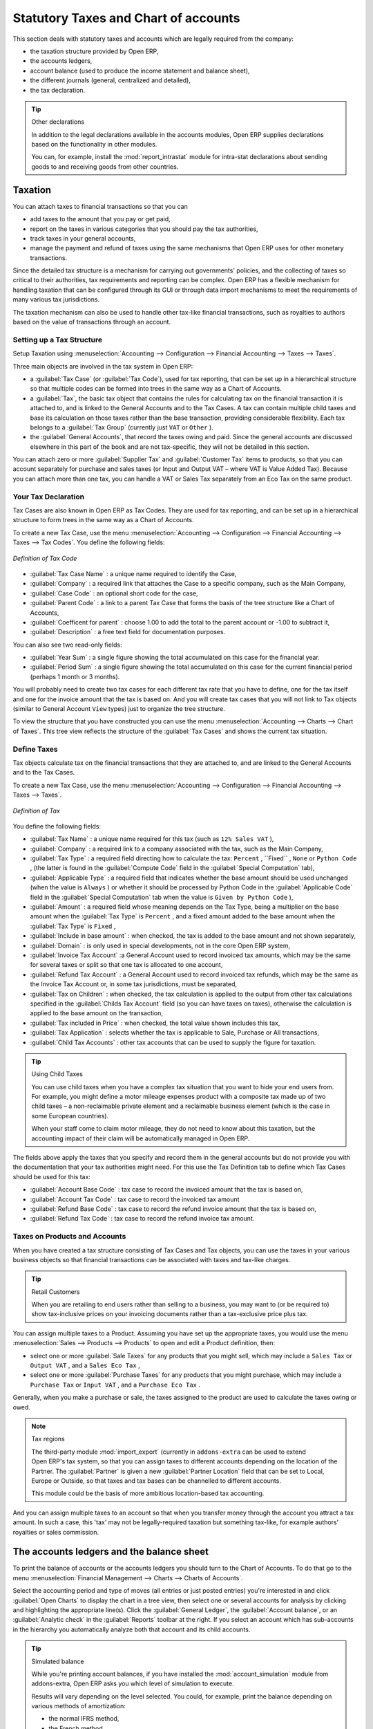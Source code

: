 
Statutory Taxes and Chart of accounts
=====================================

This section deals with statutory taxes and accounts which are legally required from the company:

* the taxation structure provided by Open ERP,

* the accounts ledgers,

* account balance (used to produce the income statement and balance sheet),

* the different journals (general, centralized and detailed),

* the tax declaration.

.. tip:: Other declarations

	In addition to the legal declarations available in the accounts modules,
	Open ERP supplies declarations based on the functionality in other modules.

	.. index::
	   single: module; report_instrastat

	You can, for example, install the :mod:`report_intrastat` module for intra-stat declarations
	about sending goods to and receiving goods from other countries.

.. index:: tax

Taxation
--------

You can attach taxes to financial transactions so that you can

* add taxes to the amount that you pay or get paid,

* report on the taxes in various categories that you should pay the tax authorities,

* track taxes in your general accounts,

* manage the payment and refund of taxes using the same mechanisms that Open ERP uses for other
  monetary transactions.

Since the detailed tax structure is a mechanism for carrying out governments' policies, and the
collecting of taxes so critical to their authorities, tax requirements and reporting can be
complex. Open ERP has a flexible mechanism for handling taxation that can be configured through its
GUI or through data import mechanisms to meet the requirements of many various tax jurisdictions.

The taxation mechanism can also be used to handle other tax-like financial transactions, such as
royalties to authors based on the value of transactions through an account.

Setting up a Tax Structure
^^^^^^^^^^^^^^^^^^^^^^^^^^

Setup Taxation using :menuselection:`Accounting --> Configuration -->
Financial Accounting --> Taxes --> Taxes`.

Three main objects are involved in the tax system in Open ERP:

* a :guilabel:`Tax Case` (or :guilabel:`Tax Code`), used for tax reporting, that can be set up in a hierarchical
  structure so that multiple codes can be formed into trees in the same way as a Chart of Accounts.

* a :guilabel:`Tax`, the basic tax object that contains the rules for calculating tax on the financial
  transaction it is attached to, and is linked to the General Accounts and to the Tax Cases. A tax can
  contain multiple child taxes and base its calculation on those taxes rather than the base
  transaction, providing considerable flexibility. Each tax belongs to a :guilabel:`Tax Group` (currently just
  \ ``VAT``\   or \ ``Other``\  ).

* the :guilabel:`General Accounts`, that record the taxes owing and paid. Since the general accounts are
  discussed elsewhere in this part of the book and are not tax-specific, they will not be detailed in
  this section.

You can attach zero or more :guilabel:`Supplier Tax` and :guilabel:`Customer Tax` items to products, so that you can
account separately for purchase and sales taxes (or Input and Output VAT – where VAT is Value
Added Tax). Because you can attach more than one tax, you can handle a VAT or Sales Tax separately
from an Eco Tax on the same product.

Your Tax Declaration
^^^^^^^^^^^^^^^^^^^^

Tax Cases are also known in Open ERP as Tax Codes. They are used for tax reporting, and can be set
up in a hierarchical structure to form trees in the same way as a Chart of Accounts.

To create a new Tax Case, use the menu :menuselection:`Accounting --> Configuration -->
Financial Accounting --> Taxes --> Tax Codes`. You define the following fields:

.. figure::  images/account_def_tax_code_form.png
   :scale: 50
   :align: center

   *Definition of Tax Code*

*  :guilabel:`Tax Case Name` : a unique name required to identify the Case,

*  :guilabel:`Company` : a required link that attaches the Case to a specific company, such as the
   Main Company,

*  :guilabel:`Case Code` : an optional short code for the case,

*  :guilabel:`Parent Code` : a link to a parent Tax Case that forms the basis of the tree structure
   like a Chart of Accounts,

*  :guilabel:`Coefficent for parent` : choose 1.00 to add the total to the parent account or -1.00 to
   subtract it,

*  :guilabel:`Description` : a free text field for documentation purposes.

You can also see two read-only fields:

*  :guilabel:`Year Sum` : a single figure showing the total accumulated on this case for the
   financial year.

*  :guilabel:`Period Sum` : a single figure showing the total accumulated on this case for the
   current financial period (perhaps 1 month or 3 months).

You will probably need to create two tax cases for each different tax rate that you have to define,
one for the tax itself and one for the invoice amount that the tax is based on. And you will create
tax cases that you will not link to Tax objects (similar to General Account \ ``View``\   types) just
to organize the tree structure.

To view the structure that you have constructed you can use the menu :menuselection:`Accounting --> Charts --> Chart of Taxes`.
This tree view reflects the structure of the
:guilabel:`Tax Cases` and shows the current tax situation.

Define Taxes
^^^^^^^^^^^^

Tax objects calculate tax on the financial transactions that they are attached to, and are linked to
the General Accounts and to the Tax Cases.

To create a new Tax Case, use the menu :menuselection:`Accounting --> Configuration -->
Financial Accounting --> Taxes --> Taxes`.

.. figure::  images/account_define_tax_form.png
   :scale: 50
   :align: center

   *Definition of Tax*

You define the following fields:

*  :guilabel:`Tax Name` : a unique name required for this tax (such as \ ``12% Sales VAT``\  ),

*  :guilabel:`Company` : a required link to a company associated with the tax, such as the Main
   Company,

*  :guilabel:`Tax Type` : a required field directing how to calculate the tax: \ ``Percent``\  ,
   \``Fixed``\  , \ ``None``\   or \ ``Python Code``\  , (the latter is found in the :guilabel:`Compute Code`
   field in the :guilabel:`Special Computation` tab),

*  :guilabel:`Applicable Type` : a required field that indicates whether the base amount should be
   used unchanged (when the value is \ ``Always``\  ) or whether it should be processed by Python Code in
   the :guilabel:`Applicable Code` field in the :guilabel:`Special Computation` tab when the value is \ ``Given by Python Code``\  ),

*  :guilabel:`Amount` : a required field whose meaning depends on the Tax Type, being a multiplier
   on the base amount when the :guilabel:`Tax Type` is \ ``Percent``\  , and a fixed amount added to the base
   amount when the :guilabel:`Tax Type` is \ ``Fixed``\  ,

*  :guilabel:`Include in base amount` : when checked, the tax is added to the base amount and not
   shown separately,

*  :guilabel:`Domain` : is only used in special developments, not in the core Open ERP system,

*  :guilabel:`Invoice Tax Account` :a General Account used to record invoiced tax amounts, which may
   be the same for several taxes or split so that one tax is allocated to one account,

*  :guilabel:`Refund Tax Account` : a General Account used to record invoiced tax refunds, which may
   be the same as the Invoice Tax Account or, in some tax jurisdictions, must be separated,

*  :guilabel:`Tax on Children` : when checked, the tax calculation is applied to the output from other
   tax calculations specified in the :guilabel:`Childs Tax Account` field (so you can have taxes on
   taxes), otherwise the calculation is applied to the base amount on the transaction,

*  :guilabel:`Tax included in Price` : when checked, the total value shown includes this tax,

*  :guilabel:`Tax Application` : selects whether the tax is applicable to Sale, Purchase or All
   transactions,

*  :guilabel:`Child Tax Accounts` : other tax accounts that can be used to supply the figure for
   taxation.

.. tip:: Using Child Taxes

	You can use child taxes when you have a complex tax situation that you want to hide your end users
	from.
	For example, you might define a motor mileage expenses product with a composite tax made up of two
	child taxes –
	a non-reclaimable private element and a reclaimable business element (which is the case in some
	European countries).

	When your staff come to claim motor mileage, they do not need to know about this taxation,
	but the accounting impact of their claim will be automatically managed in Open ERP.

The fields above apply the taxes that you specify and record them in the general accounts but do not
provide you with the documentation that your tax authorities might need. For this use the Tax
Definition tab to define which Tax Cases should be used for this tax:

*  :guilabel:`Account Base Code` : tax case to record the invoiced amount that the tax is based on,

*  :guilabel:`Account Tax Code` : tax case to record the invoiced tax amount

*  :guilabel:`Refund Base Code` : tax case to record the refund invoice amount that the tax
   is based on,

*  :guilabel:`Refund Tax Code` : tax case to record the refund invoice tax amount.

Taxes on Products and Accounts
^^^^^^^^^^^^^^^^^^^^^^^^^^^^^^

When you have created a tax structure consisting of Tax Cases and Tax objects, you can use the taxes
in your various business objects so that financial transactions can be associated with taxes and
tax-like charges.

.. tip:: Retail Customers

	When you are retailing to end users rather than selling to a business,
	you may want to (or be required to) show tax-inclusive prices on your invoicing documents rather
	than a tax-exclusive price plus tax.

You can assign multiple taxes to a Product. Assuming you have set up the appropriate taxes, you
would use the menu :menuselection:`Sales --> Products --> Products` to open and edit a Product definition,
then:

* select one or more :guilabel:`Sale Taxes`  for any products that you might sell, which may
  include a \ ``Sales Tax``\   or \ ``Output VAT``\  , and a \ ``Sales Eco Tax``\  ,

* select one or more :guilabel:`Purchase Taxes` for any products that you might purchase, which may
  include a \ ``Purchase Tax``\   or \ ``Input VAT``\  , and a \ ``Purchase Eco Tax``\  .

Generally, when you make a purchase or sale, the taxes assigned to the product are used to calculate
the taxes owing or owed.

.. index::
   single: module; import_export

.. note:: Tax regions

	The third-party module :mod:`import_export` (currently in ``addons-extra``
	can be used to extend Open ERP's tax system,
	so that you can assign taxes to different accounts depending on the location of the Partner.
	The :guilabel:`Partner` is given a new :guilabel:`Partner Location` field that can be set to Local,
	Europe or Outside,
	so that taxes and tax bases can be channelled to different accounts.

	This module could be the basis of more ambitious location-based tax accounting.

And you can assign multiple taxes to an account so that when you transfer money through the account
you attract a tax amount. In such a case, this 'tax' may not be legally-required taxation but
something tax-like, for example authors' royalties or sales commission.

.. index::
   single: balance sheet

The accounts ledgers and the balance sheet
------------------------------------------

To print the balance of accounts or the accounts ledgers you should turn to the Chart of Accounts.
To do that go to the menu :menuselection:`Financial Management --> Charts --> Charts of Accounts`.

Select the accounting period and type of moves (all entries or just posted entries) you're interested in
and click :guilabel:`Open Charts` to display the chart in a tree view, then select one
or several accounts for analysis by clicking and highlighting the appropriate line(s).
Click the :guilabel:`General Ledger`, the :guilabel:`Account
balance`, or an :guilabel:`Analytic check` in the :guilabel:`Reports` toolbar at the right.
If you select an account which has sub-accounts in the
hierarchy you automatically analyze both that account and its child accounts.

.. index::
   single: module; account_simulation

.. tip::  Simulated balance

	While you're printing account balances,
	if you have installed the :mod:`account_simulation` module from addons-extra,
	Open ERP asks you which level of
	simulation to execute.

	Results will vary depending on the level selected.
	You could, for example, print the balance depending on various methods of amortization:

	* the normal IFRS method,

	* the French method.

	More generally it enables you to make analyses using other simulation levels that you could
	expect.

.. index::
   single: module; account_reporting

The :mod:`account_reporting` module was developed to provide configurable reports for balance sheets
or earnings statements in legally required formats.

.. index:: journal

The accounting journals
-----------------------

To obtain the different journals use the menu :menuselection:`Financial Management --> Reporting -->
Journals`.

.. index::
   single: module; sale_journal
   single: module; purchase_journal

.. note::  Journals

	Note there are different types of journal in Open ERP

	* accounting journals (detailed in this chapter),

	* purchase journals (for distributing supplies provided on certain dates),

	* sales journals (for example classifying sales by their type of trade),

	* the invoice journals (to classify sales by mode of invoicing - daily / weekly / monthly - and
	  automating the tasks.

	To get access to these different journals install the modules :mod:`sale_journal` (found at the time of
	writing in ``addons``, so available in a standard installation) and :mod:`purchase_journal` (found in
	``addons-extra`` at the time of writing, so needing special installation).

.. todo:: which reports are these - the Reports to the right?

Then select one or several journals and click :guilabel:`Print`. Open ERP then proposes various reports:

* detailed accounting entries,

* general journal,

* journal grouped by account.

.. figure::  images/account_journal_print.png
   :scale: 50
   :align: center

   *Printing a journal*

Tax declaration
---------------

Information required for a tax declaration is automatically generated by Open ERP from invoices. In
the section on invoicing you'll have seen that you can get details of tax information from the area
at the bottom left of an invoice.

You can also get the information from the accounting entries in the columns to the right.

Open ERP keeps a tax chart that you can reach from the menu :menuselection:`Financial Management --> Reporting --> Taxes Reports --> Chart of Taxes`. The structure of the chart is for calculating the tax
declaration but also all the other taxes can be calculated (such as the French DEEE).

.. index::
   single: TVA
   single: VAT

.. figure::  images/account_tax_chart.png
   :scale: 50
   :align: center

   *Example of a Belgian TVA (VAT) declaration*

The tax chart represents the amount of each area of the tax declaration for your country. It's
presented in a hierarchical structure which lets you see the detail only of what interests you and
hides the less interesting subtotals. This structure can be altered as you wish to fit your needs.

You can create several tax charts if your company is subject to different types of tax or tax-like
accounts, such as:

* authors' rights,

* ecotaxes such as the French DEEE for recycling electrical equipment.

Each accounting entry can then be linked to one of the tax accounts. This association is done
automatically by the taxes which had previously been configured in the invoice lines.

.. tip:: Tax declaration

	Some accounting software manages the tax declaration in a dedicated general account.
	The declaration is then limited to the balance in the specified period.
	In Open ERP you can create an independent chart of taxes, which has several advantages:

	* it's possible to allocate only a part of the tax transaction,

	* it's not necessary to manage several different general accounts depending on the type of sale and
	  type of tax,

	* you can restructure your chart of taxes as you need.

At any time you can check your chart of taxes for a given period using the report
:menuselection:`Financial Management --> Reporting --> Taxes Reports --> Print Taxes Report`.

This data is updated in real time. That's very useful because it enables you to preview at any time
the tax that you owe at the start and end of the month or quarter.

Furthermore, for your tax declaration you can click on one of the tax accounts to investigate the
detailed entries that make up the full amount. This helps you search for errors such as when you've
entered an invoice at full tax rate when it should have been zero-rated for an inter-community trade or for
a charity.

In some countries, tax can be calculated on the basis of payments received rather than invoices
sent. In this instance choose :guilabel:`Base on` \ ``Payments``\   instead of :guilabel:`Base on` \
``Invoices``\   in the :guilabel:`Select period` field. Even if you make your declaration on the
basis of invoices sent and received it can be helpful to compare the two reports to see the
amount of tax that you pay but haven't yet received from your customers.

.. Copyright © Open Object Press. All rights reserved.

.. You may take electronic copy of this publication and distribute it if you don't
.. change the content. You can also print a copy to be read by yourself only.

.. We have contracts with different publishers in different countries to sell and
.. distribute paper or electronic based versions of this book (translated or not)
.. in bookstores. This helps to distribute and promote the Open ERP product. It
.. also helps us to create incentives to pay contributors and authors using author
.. rights of these sales.

.. Due to this, grants to translate, modify or sell this book are strictly
.. forbidden, unless Tiny SPRL (representing Open Object Press) gives you a
.. written authorisation for this.

.. Many of the designations used by manufacturers and suppliers to distinguish their
.. products are claimed as trademarks. Where those designations appear in this book,
.. and Open Object Press was aware of a trademark claim, the designations have been
.. printed in initial capitals.

.. While every precaution has been taken in the preparation of this book, the publisher
.. and the authors assume no responsibility for errors or omissions, or for damages
.. resulting from the use of the information contained herein.

.. Published by Open Object Press, Grand Rosière, Belgium
